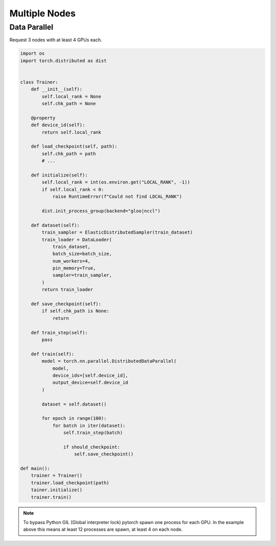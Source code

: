 Multiple Nodes
==============

Data Parallel
-------------

.. image:: _static/dataparallel.png

Request 3 nodes with at least 4 GPUs each.

.. code-block:: bash
   :linenos:

    # Number of Nodes
    #SBATCH --nodes=3

    # Number of tasks. 3 (1 per node)
    #SBATCH --ntasks=3

    # Number of GPU per node
    #SBATCH --gres=gpu:4
    #SBATCH --gpus-per-node=4

    # 16 CPUs per node
    #SBATCH --cpus-per-gpu=4

    # 16Go per nodes (4Go per GPU)
    #SBATCH --mem=16Go

    # we need all nodes to be ready at the same time
    #SBATCH --wait-all-nodes=1

    # Total resources:
    #   CPU: 16 * 3 = 48
    #   RAM: 16 * 3 = 48 Go
    #   GPU:  4 * 3 = 12

    # Setup our rendez-vous point
    RDV_ADDR=$(hostname)
    WORLD_SIZE=$SLURM_JOB_NUM_NODES
    # -----

    srun -l torchrun \
        --nproc_per_node=$SLURM_GPUS_PER_NODE\
        --nnodes=$WORLD_SIZE\
        --rdzv_id=$SLURM_JOB_ID\
        --rdzv_backend=c10d\
        --rdzv_endpoint=$RDV_ADDR\
        training_script.py


.. code-block:: python

    import os
    import torch.distributed as dist


    class Trainer:
        def __init__(self):
            self.local_rank = None
            self.chk_path = None

        @property
        def device_id(self):
            return self.local_rank

        def load_checkpoint(self, path):
            self.chk_path = path
            # ...

        def initialize(self):
            self.local_rank = int(os.environ.get("LOCAL_RANK", -1))
            if self.local_rank < 0:
                raise RuntimeError(f"Could not find LOCAL_RANK")

            dist.init_process_group(backend="gloo|nccl")

        def dataset(self):
            train_sampler = ElasticDistributedSampler(train_dataset)
            train_loader = DataLoader(
                train_dataset,
                batch_size=batch_size,
                num_workers=4,
                pin_memory=True,
                sampler=train_sampler,
            )
            return train_loader

        def save_checkpoint(self):
            if self.chk_path is None:
                return

        def train_step(self):
            pass

        def train(self):
            model = torch.nn.parallel.DistributedDataParallel(
                model,
                device_ids=[self.device_id],
                output_device=self.device_id
            )

            dataset = self.dataset()

            for epoch in range(100):
                for batch in iter(dataset):
                    self.train_step(batch)

                    if should_checkpoint:
                        self.save_checkpoint()

    def main():
        trainer = Trainer()
        trainer.load_checkpoint(path)
        tainer.initialize()
        trainer.train()

.. note::

    To bypass Python GIL (Global interpreter lock) pytorch spawn one process for each GPU.
    In the example above this means at least 12 processes are spawn, at least 4 on each node.

